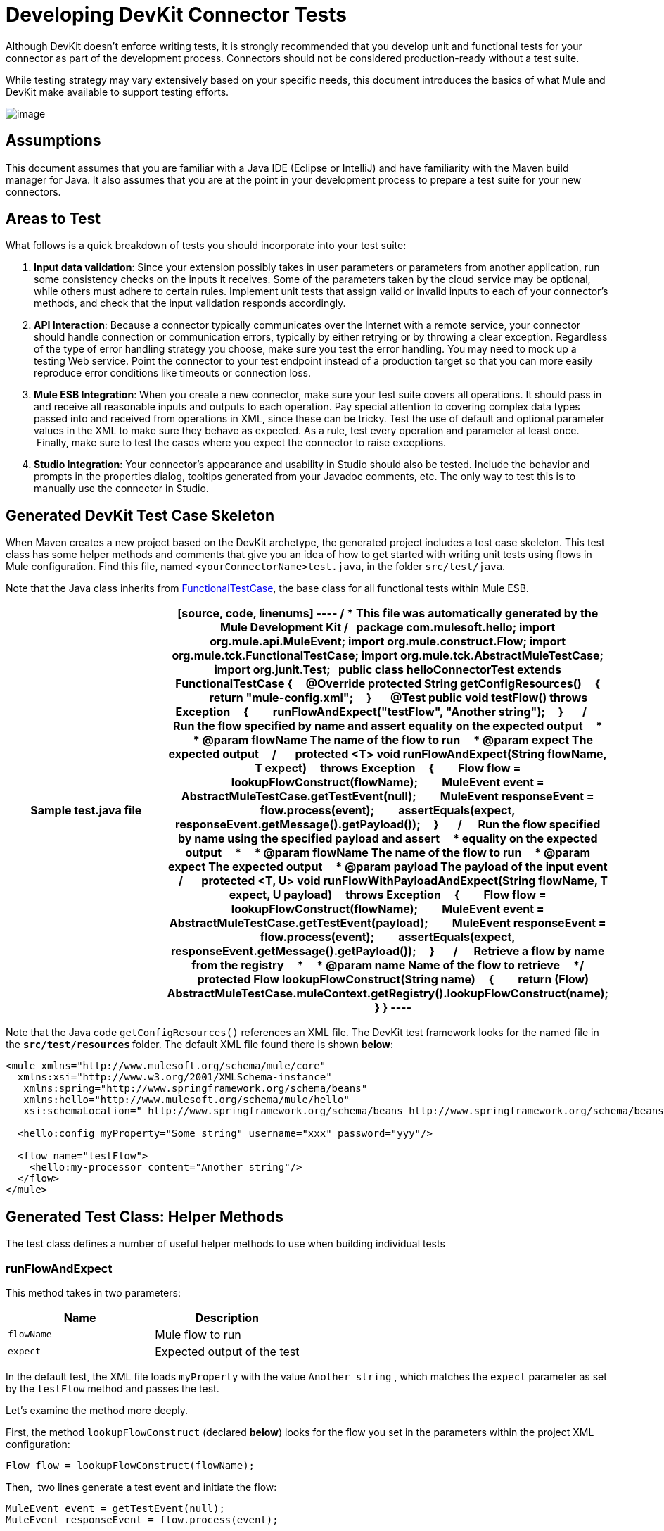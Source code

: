 = Developing DevKit Connector Tests

Although DevKit doesn't enforce writing tests, it is strongly recommended that you develop unit and functional tests for your connector as part of the development process. Connectors should not be considered production-ready without a test suite.

While testing strategy may vary extensively based on your specific needs, this document introduces the basics of what Mule and DevKit make available to support testing efforts.

image:/docs/plugins/servlet/confluence/placeholder/unknown-attachment?locale=en_GB&version=2[image,title="7-package.png"]

== Assumptions

This document assumes that you are familiar with a Java IDE (Eclipse or IntelliJ) and have familiarity with the Maven build manager for Java. It also assumes that you are at the point in your development process to prepare a test suite for your new connectors.

== Areas to Test

What follows is a quick breakdown of tests you should incorporate into your test suite:

. *Input data validation*: Since your extension possibly takes in user parameters or parameters from another application, run some consistency checks on the inputs it receives. Some of the parameters taken by the cloud service may be optional, while others must adhere to certain rules. Implement unit tests that assign valid or invalid inputs to each of your connector's methods, and check that the input validation responds accordingly.
. *API Interaction*: Because a connector typically communicates over the Internet with a remote service, your connector should handle connection or communication errors, typically by either retrying or by throwing a clear exception. Regardless of the type of error handling strategy you choose, make sure you test the error handling. You may need to mock up a testing Web service. Point the connector to your test endpoint instead of a production target so that you can more easily reproduce error conditions like timeouts or connection loss.
. *Mule ESB Integration*: When you create a new connector, make sure your test suite covers all operations. It should pass in and receive all reasonable inputs and outputs to each operation. Pay special attention to covering complex data types passed into and received from operations in XML, since these can be tricky. Test the use of default and optional parameter values in the XML to make sure they behave as expected. As a rule, test every operation and parameter at least once.  Finally, make sure to test the cases where you expect the connector to raise exceptions.
. *Studio Integration*: Your connector's appearance and usability in Studio should also be tested. Include the behavior and prompts in the properties dialog, tooltips generated from your Javadoc comments, etc. The only way to test this is to manually use the connector in Studio.

== Generated DevKit Test Case Skeleton

When Maven creates a new project based on the DevKit archetype, the generated project includes a test case skeleton. This test class has some helper methods and comments that give you an idea of how to get started with writing unit tests using flows in Mule configuration. Find this file, named `<yourConnectorName>test.java`, in the folder `src/test/java`.

Note that the Java class inherits from http://www.mulesoft.org/docs/site/3.0.0/apidocs/org/mule/tck/FunctionalTestCase.html[FunctionalTestCase], the base class for all functional tests within Mule ESB. 

[width="100%",cols=",",options="header"]
|===
^|Sample test.java file
a|
[source, code, linenums]
----
/**
* This file was automatically generated by the Mule Development Kit
*/
 
package com.mulesoft.hello;
import org.mule.api.MuleEvent;
import org.mule.construct.Flow;
import org.mule.tck.FunctionalTestCase;
import org.mule.tck.AbstractMuleTestCase;
import org.junit.Test;
 
public class helloConnectorTest extends FunctionalTestCase
{
    @Override protected String getConfigResources()
    {
        return "mule-config.xml";
    }
 
    @Test public void testFlow() throws Exception
    {
        runFlowAndExpect("testFlow", "Another string");
    }
 
    /**
    * Run the flow specified by name and assert equality on the expected output
    *
    * @param flowName The name of the flow to run
    * @param expect The expected output
    */
 
    protected <T> void runFlowAndExpect(String flowName, T expect)
    throws Exception
    {
        Flow flow = lookupFlowConstruct(flowName);
        MuleEvent event = AbstractMuleTestCase.getTestEvent(null);
        MuleEvent responseEvent = flow.process(event);
        assertEquals(expect, responseEvent.getMessage().getPayload());
    }
 
    /**
    * Run the flow specified by name using the specified payload and assert
    * equality on the expected output
    *
    * @param flowName The name of the flow to run
    * @param expect The expected output
    * @param payload The payload of the input event
    */
 
    protected <T, U> void runFlowWithPayloadAndExpect(String flowName, T expect, U payload)
    throws Exception
    {
        Flow flow = lookupFlowConstruct(flowName);
        MuleEvent event = AbstractMuleTestCase.getTestEvent(payload);
        MuleEvent responseEvent = flow.process(event);
        assertEquals(expect, responseEvent.getMessage().getPayload());
    }
 
    /**
    * Retrieve a flow by name from the registry
    *
    * @param name Name of the flow to retrieve
    */
    protected Flow lookupFlowConstruct(String name)
    {
        return (Flow) AbstractMuleTestCase.muleContext.getRegistry().lookupFlowConstruct(name);
    }
}
----
|===

Note that the Java code `getConfigResources()` references an XML file. The DevKit test framework looks for the named file in the **`src/test/resources` **folder. The default XML file found there is shown *below*:

[source, xml, linenums]
----
<mule xmlns="http://www.mulesoft.org/schema/mule/core"
  xmlns:xsi="http://www.w3.org/2001/XMLSchema-instance"
   xmlns:spring="http://www.springframework.org/schema/beans"
   xmlns:hello="http://www.mulesoft.org/schema/mule/hello"
   xsi:schemaLocation=" http://www.springframework.org/schema/beans http://www.springframework.org/schema/beans/spring-beans-3.0.xsd http://www.mulesoft.org/schema/mule/core http://www.mulesoft.org/schema/mule/core/current/mule.xsd http://www.mulesoft.org/schema/mule/hello http://www.mulesoft.org/schema/mule/hello/1.0-SNAPSHOT/mule-hello.xsd">
 
  <hello:config myProperty="Some string" username="xxx" password="yyy"/>
 
  <flow name="testFlow">
    <hello:my-processor content="Another string"/>
  </flow>
</mule>
----

== Generated Test Class: Helper Methods

The test class defines a number of useful helper methods to use when building individual tests

=== runFlowAndExpect

This method takes in two parameters:

[width="100%",cols=",",options="header"]
|===
|Name |Description
|`flowName` |Mule flow to run
|`expect` |Expected output of the test
|===

In the default test, the XML file loads `myProperty` with the value `Another string` , which matches the `expect` parameter as set by the `testFlow` method and passes the test. 

Let's examine the method more deeply. 

First, the method `lookupFlowConstruct` (declared *below*) looks for the flow you set in the parameters within the project XML configuration:

[source, code, linenums]
----
Flow flow = lookupFlowConstruct(flowName);
----

Then,  two lines generate a test event and initiate the flow:

[source, code, linenums]
----
MuleEvent event = getTestEvent(null);
MuleEvent responseEvent = flow.process(event);
----

The last line compares the output of the test with the expected output that you set as a parameter of the method:

[source, code, linenums]
----
assertEquals(expect, responseEvent.getMessage().getPayload());
----

=== runFlowWithPayloadAndExpect

This method is very similar to the `runFlowAndExpect` method discussed *above*, but adds a third parameter to the test:

[width="100%",cols=",",options="header"]
|===
|Name |Description
|`flowName` |Mule flow to run
|`expect` |Expected output of the test
|`payload` |The payload of the input event
|===

What follows is a line-by-line examination of the method.

The first line uses the method `lookupFlowConstruct` (that in turn uses Mule's http://www.mulesoft.org/docs/site/3.0.0/apidocs/org/mule/api/registry/Registry.html[Registry]) to look for the flow you set as a  method parameter inside the project XML configuration:

[source, code, linenums]
----
Flow flow = lookupFlowConstruct(flowName);
----

Then, the next two lines generate a test event using the specified payload and initiate the flow:

[source, code, linenums]
----
MuleEvent event = getTestEvent(payload);
MuleEvent responseEvent = flow.process(event);
----

The last line compares the output of the test with the expected output that you set as a parameter of the method.

[source, code, linenums]
----
assertEquals(expect, responseEvent.getMessage().getPayload());
----

`assertEquals()` will throw an exception if the assertion fails.

=== getConfigResources()

This method simply identifies the XML file from which to retrieve tests. It looks for the file in `src/test/resources.`

=== lookupFlowConstruct

This method retrieves a specified flow. It takes only one argument: `name`, which refers to a flow name. It is called by both `runFlowAndExpect` and `runFlowWithPayloadAndExpect`.

== Adding a Test

To build a test, add a method to the generated test class, and annotate it with `@Test`. The `@Test` annotation indicates that Mule will run this method automatically when the class is instantiated.

In the default skeleton, there is already one `@Test` method in the file. It uses the helper method r`unFlowAndExpect` to invoke the `testFlow` from `src/test/resources/mule-config.xml` and check the result:

[source, java, linenums]
----
@Test public void testFlow() throws Exception
    {
        runFlowAndExpect("testFlow", "Another string");
    }
----

Feel free to modify this test or add more test methods as you need to, using the helper methods where appropriate.

For a test to pass, it should run to completion without throwing an exception. To fail a test, throw an exception in the body of the `@Test` method.

== Next Steps

If you are developing individual unit tests while adding operations to your connector, you should go back to the development process. Build your connector project with Maven; if any of your tests fail, then your Maven build process will fail. 

If  you have a completed your test suite, then you can move on to link:/docs/display/34X/Creating+DevKit+Connector+Documentation[completing documentation and samples] for your connector.
